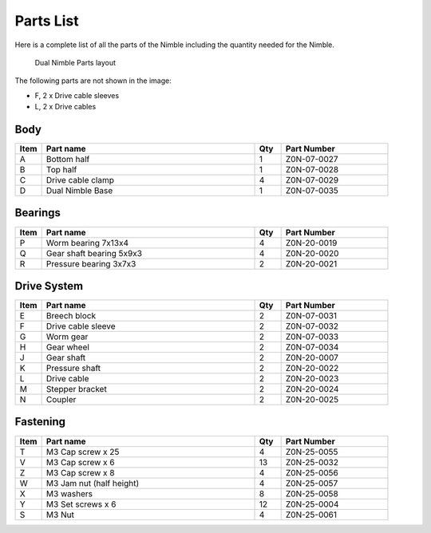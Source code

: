 Parts List
============

Here is a complete list of all the parts of the Nimble including the quantity needed for the Nimble.

.. figure:: images/2_all_parts.svg
    :alt: Open Breech
    :height: 800px
    :width: 600px

    Dual Nimble Parts layout

The following parts are not shown in the image:

* F, 2 x Drive cable sleeves
* L, 2 x Drive cables


Body
-------

.. csv-table:: 
   :header: "Item", "Part name", "Qty", "Part Number"
   :widths: 5, 40, 5, 20
   
    A, Bottom half ,  1 ,  Z0N-07-0027
    B, Top half ,  1,   Z0N-07-0028
    C, Drive cable clamp ,  4  , Z0N-07-0029
    D, Dual Nimble Base  , 1 ,  Z0N-07-0035



Bearings
----------

.. csv-table:: 
   :header: "Item", "Part name", "Qty", "Part Number"
   :widths: 5, 40, 5, 20
   
    P, Worm bearing 7x13x4 ,   4  , Z0N-20-0019
    Q, Gear shaft bearing 5x9x3 ,   4   , Z0N-20-0020
    R, Pressure bearing 3x7x3,    2 ,   Z0N-20-0021



Drive System
--------------

.. csv-table:: 
   :header: "Item", "Part name", "Qty", "Part Number"
   :widths: 5, 40, 5, 20
   
    E, Breech block ,   2   ,   Z0N-07-0031
    F, Drive cable sleeve , 2  ,  Z0N-07-0032
    G, Worm gear  ,  2  ,   Z0N-07-0033
    H, Gear wheel ,  2 ,    Z0N-07-0034
    J, Gear shaft,   2  , Z0N-20-0007
    K, Pressure shaft , 2 , Z0N-20-0022
    L, Drive cable  ,   2 ,   Z0N-20-0023
    M, Stepper bracket   , 2  ,   Z0N-20-0024
    N, Coupler  ,   2 ,     Z0N-20-0025


Fastening
-----------
.. csv-table:: 
   :header: "Item", "Part name", "Qty", "Part Number"
   :widths: 5, 40, 5, 20
   
    T, M3 Cap screw x 25, 4, Z0N-25-0055
    V, M3 Cap screw x 6,   13,   Z0N-25-0032
    Z, M3 Cap screw x 8,   4,   Z0N-25-0056
    W, M3 Jam nut (half height),   4,   Z0N-25-0057
    X, M3 washers ,  8,   Z0N-25-0058
    Y, M3 Set screws x 6,   12,   Z0N-25-0004
    S, M3 Nut ,  4,   Z0N-25-0061
